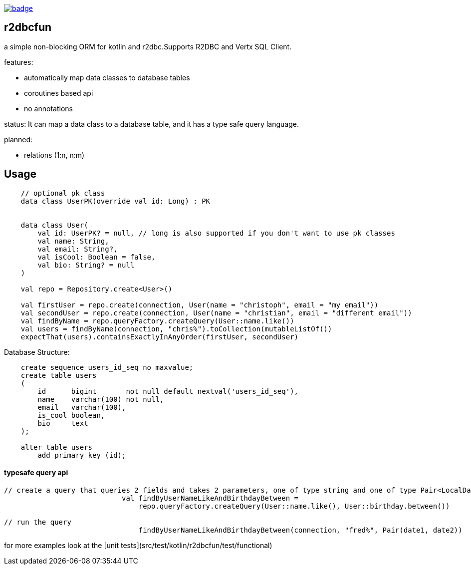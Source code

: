 image:https://github.com/christophsturm/r2dbcfun/workflows/CI/badge.svg[link="https://github.com/christophsturm/r2dbcfun/actions", title="github ci"]

== r2dbcfun

a simple non-blocking ORM for kotlin and r2dbc.Supports R2DBC and Vertx SQL Client.

features:

* automatically map data classes to database tables
* coroutines based api
* no annotations

status:
It can map a data class to a database table, and it has a type safe query language.

planned:

* relations (1:n, n:m)

== Usage

```kotlin
    // optional pk class
    data class UserPK(override val id: Long) : PK


    data class User(
        val id: UserPK? = null, // long is also supported if you don't want to use pk classes
        val name: String,
        val email: String?,
        val isCool: Boolean = false,
        val bio: String? = null
    )

    val repo = Repository.create<User>()

    val firstUser = repo.create(connection, User(name = "christoph", email = "my email"))
    val secondUser = repo.create(connection, User(name = "christian", email = "different email"))
    val findByName = repo.queryFactory.createQuery(User::name.like())
    val users = findByName(connection, "chris%").toCollection(mutableListOf())
    expectThat(users).containsExactlyInAnyOrder(firstUser, secondUser)
```

Database Structure:

```sql
    create sequence users_id_seq no maxvalue;
    create table users
    (
        id      bigint       not null default nextval('users_id_seq'),
        name    varchar(100) not null,
        email   varchar(100),
        is_cool boolean,
        bio     text
    );

    alter table users
        add primary key (id);
```

#### typesafe query api

```kotlin
// create a query that queries 2 fields and takes 2 parameters, one of type string and one of type Pair<LocalDate,LocalDate>
                            val findByUserNameLikeAndBirthdayBetween =
                                repo.queryFactory.createQuery(User::name.like(), User::birthday.between())

// run the query
                                findByUserNameLikeAndBirthdayBetween(connection, "fred%", Pair(date1, date2))
```

for more examples look at the [unit tests](src/test/kotlin/r2dbcfun/test/functional)
